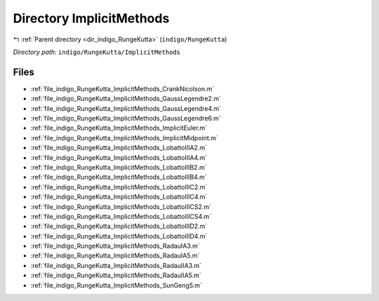 .. _dir_indigo_RungeKutta_ImplicitMethods:


Directory ImplicitMethods
=========================


|exhale_lsh| :ref:`Parent directory <dir_indigo_RungeKutta>` (``indigo/RungeKutta``)

.. |exhale_lsh| unicode:: U+021B0 .. UPWARDS ARROW WITH TIP LEFTWARDS

*Directory path:* ``indigo/RungeKutta/ImplicitMethods``


Files
-----

- :ref:`file_indigo_RungeKutta_ImplicitMethods_CrankNicolson.m`
- :ref:`file_indigo_RungeKutta_ImplicitMethods_GaussLegendre2.m`
- :ref:`file_indigo_RungeKutta_ImplicitMethods_GaussLegendre4.m`
- :ref:`file_indigo_RungeKutta_ImplicitMethods_GaussLegendre6.m`
- :ref:`file_indigo_RungeKutta_ImplicitMethods_ImplicitEuler.m`
- :ref:`file_indigo_RungeKutta_ImplicitMethods_ImplicitMidpoint.m`
- :ref:`file_indigo_RungeKutta_ImplicitMethods_LobattoIIIA2.m`
- :ref:`file_indigo_RungeKutta_ImplicitMethods_LobattoIIIA4.m`
- :ref:`file_indigo_RungeKutta_ImplicitMethods_LobattoIIIB2.m`
- :ref:`file_indigo_RungeKutta_ImplicitMethods_LobattoIIIB4.m`
- :ref:`file_indigo_RungeKutta_ImplicitMethods_LobattoIIIC2.m`
- :ref:`file_indigo_RungeKutta_ImplicitMethods_LobattoIIIC4.m`
- :ref:`file_indigo_RungeKutta_ImplicitMethods_LobattoIIICS2.m`
- :ref:`file_indigo_RungeKutta_ImplicitMethods_LobattoIIICS4.m`
- :ref:`file_indigo_RungeKutta_ImplicitMethods_LobattoIIID2.m`
- :ref:`file_indigo_RungeKutta_ImplicitMethods_LobattoIIID4.m`
- :ref:`file_indigo_RungeKutta_ImplicitMethods_RadauIA3.m`
- :ref:`file_indigo_RungeKutta_ImplicitMethods_RadauIA5.m`
- :ref:`file_indigo_RungeKutta_ImplicitMethods_RadauIIA3.m`
- :ref:`file_indigo_RungeKutta_ImplicitMethods_RadauIIA5.m`
- :ref:`file_indigo_RungeKutta_ImplicitMethods_SunGeng5.m`


